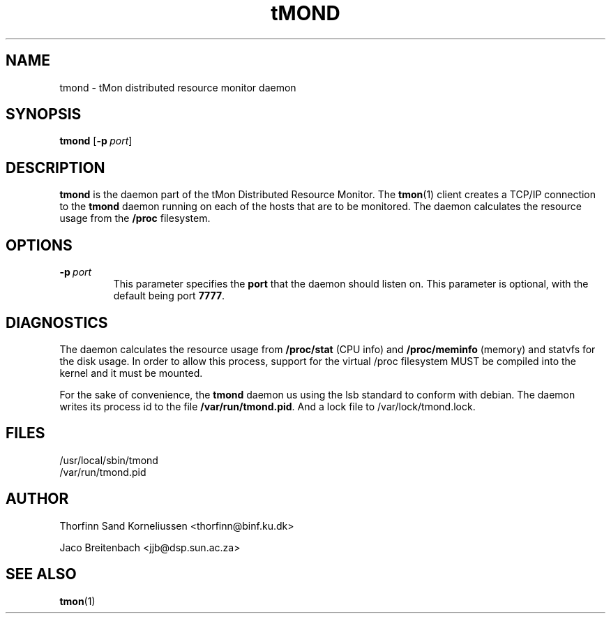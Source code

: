 .TH tMOND 8 "Feb 5, 2009" "" "Linux System Administrator's Manual"
.SH NAME
tmond \- tMon distributed resource monitor daemon
.SH SYNOPSIS
.B tmond
[\c
.BI \-p \ port\fP\c
]
.br
.SH DESCRIPTION
\fBtmond\fP is the daemon part of the tMon Distributed Resource Monitor. The
\fBtmon\fP(1) client creates a TCP/IP connection to the \fBtmond\fP daemon 
running on each of the hosts that are to be monitored. The daemon calculates 
the resource usage from the \fB/proc\fP filesystem.
.SH OPTIONS
.TP
.BI \-p \ port\fP
This parameter specifies the \fBport\fP that the daemon should listen on. This 
parameter is optional, with the default being port \fB7777\fP. 
.SH DIAGNOSTICS
The daemon calculates the resource usage from \fB/proc/stat\fP (CPU info) and
\fB/proc/meminfo\fP (memory) and statvfs for the disk usage. In order to allow this process,
support for the virtual /proc filesystem MUST be compiled into the kernel and 
it must be mounted.
.LP
For the sake of convenience, the \fBtmond\fP daemon us using the lsb standard to conform with debian. The daemon writes its process id to the file \fB/var/run/tmond.pid\fP. And a lock file to /var/lock/tmond.lock.
.SH FILES
.DT
/usr/local/sbin/tmond
.br
/var/run/tmond.pid
.SH AUTHOR
Thorfinn Sand Korneliussen <thorfinn@binf.ku.dk>

Jaco Breitenbach <jjb@dsp.sun.ac.za>
.SH "SEE ALSO"
.BR tmon (1)


